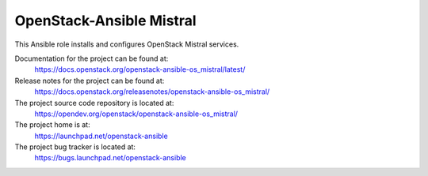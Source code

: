 =========================
OpenStack-Ansible Mistral
=========================

This Ansible role installs and configures OpenStack Mistral services.

Documentation for the project can be found at:
  https://docs.openstack.org/openstack-ansible-os_mistral/latest/

Release notes for the project can be found at:
  https://docs.openstack.org/releasenotes/openstack-ansible-os_mistral/

The project source code repository is located at:
  https://opendev.org/openstack/openstack-ansible-os_mistral/

The project home is at:
  https://launchpad.net/openstack-ansible

The project bug tracker is located at:
  https://bugs.launchpad.net/openstack-ansible
